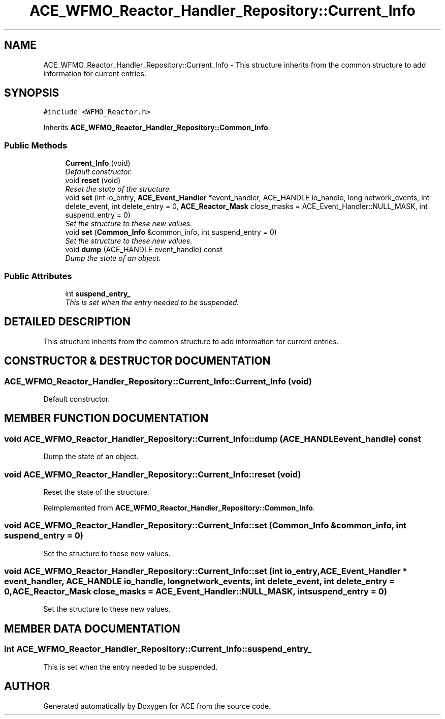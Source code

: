 .TH ACE_WFMO_Reactor_Handler_Repository::Current_Info 3 "5 Oct 2001" "ACE" \" -*- nroff -*-
.ad l
.nh
.SH NAME
ACE_WFMO_Reactor_Handler_Repository::Current_Info \- This structure inherits from the common structure to add information for current entries. 
.SH SYNOPSIS
.br
.PP
\fC#include <WFMO_Reactor.h>\fR
.PP
Inherits \fBACE_WFMO_Reactor_Handler_Repository::Common_Info\fR.
.PP
.SS Public Methods

.in +1c
.ti -1c
.RI "\fBCurrent_Info\fR (void)"
.br
.RI "\fIDefault constructor.\fR"
.ti -1c
.RI "void \fBreset\fR (void)"
.br
.RI "\fIReset the state of the structure.\fR"
.ti -1c
.RI "void \fBset\fR (int io_entry, \fBACE_Event_Handler\fR *event_handler, ACE_HANDLE io_handle, long network_events, int delete_event, int delete_entry = 0, \fBACE_Reactor_Mask\fR close_masks = ACE_Event_Handler::NULL_MASK, int suspend_entry = 0)"
.br
.RI "\fISet the structure to these new values.\fR"
.ti -1c
.RI "void \fBset\fR (\fBCommon_Info\fR &common_info, int suspend_entry = 0)"
.br
.RI "\fISet the structure to these new values.\fR"
.ti -1c
.RI "void \fBdump\fR (ACE_HANDLE event_handle) const"
.br
.RI "\fIDump the state of an object.\fR"
.in -1c
.SS Public Attributes

.in +1c
.ti -1c
.RI "int \fBsuspend_entry_\fR"
.br
.RI "\fIThis is set when the entry needed to be suspended.\fR"
.in -1c
.SH DETAILED DESCRIPTION
.PP 
This structure inherits from the common structure to add information for current entries.
.PP
.SH CONSTRUCTOR & DESTRUCTOR DOCUMENTATION
.PP 
.SS ACE_WFMO_Reactor_Handler_Repository::Current_Info::Current_Info (void)
.PP
Default constructor.
.PP
.SH MEMBER FUNCTION DOCUMENTATION
.PP 
.SS void ACE_WFMO_Reactor_Handler_Repository::Current_Info::dump (ACE_HANDLE event_handle) const
.PP
Dump the state of an object.
.PP
.SS void ACE_WFMO_Reactor_Handler_Repository::Current_Info::reset (void)
.PP
Reset the state of the structure.
.PP
Reimplemented from \fBACE_WFMO_Reactor_Handler_Repository::Common_Info\fR.
.SS void ACE_WFMO_Reactor_Handler_Repository::Current_Info::set (\fBCommon_Info\fR & common_info, int suspend_entry = 0)
.PP
Set the structure to these new values.
.PP
.SS void ACE_WFMO_Reactor_Handler_Repository::Current_Info::set (int io_entry, \fBACE_Event_Handler\fR * event_handler, ACE_HANDLE io_handle, long network_events, int delete_event, int delete_entry = 0, \fBACE_Reactor_Mask\fR close_masks = ACE_Event_Handler::NULL_MASK, int suspend_entry = 0)
.PP
Set the structure to these new values.
.PP
.SH MEMBER DATA DOCUMENTATION
.PP 
.SS int ACE_WFMO_Reactor_Handler_Repository::Current_Info::suspend_entry_
.PP
This is set when the entry needed to be suspended.
.PP


.SH AUTHOR
.PP 
Generated automatically by Doxygen for ACE from the source code.